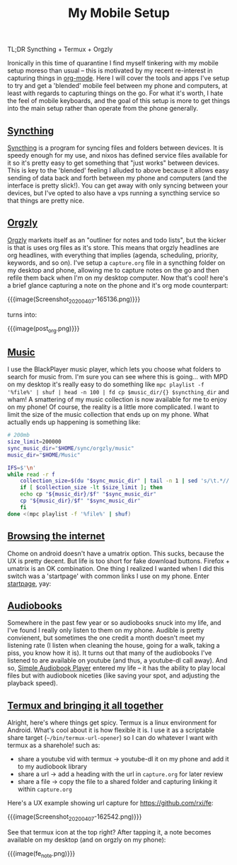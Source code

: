#+title: My Mobile Setup

TL;DR Syncthing + Termux + Orgzly

Ironically in this time of quarantine I find myself tinkering with my mobile setup moreso than usual -- this is motivated by my recent re-interest in capturing things in [[https://orgmode.org/][org-mode]]. Here I will cover the tools and apps I've setup to try and get a 'blended' mobile feel between my phone and computers, at least with regards to capturing things on the go. For what it's worth, I hate the feel of mobile keyboards, and the goal of this setup is more to get things into the main setup rather than operate from the phone generally.

** [[#h-11b4a27d-4fc3-4357-8afe-c828e328574f][Syncthing]]
:PROPERTIES:
:CUSTOM_ID: h-11b4a27d-4fc3-4357-8afe-c828e328574f
:END:

[[https://syncthing.net/][Syncthing]] is a program for syncing files and folders between devices. It is speedy enough for my use, and nixos has defined service files available for it so it's pretty easy to get something that "just works" between devices. This is key to the 'blended' feeling I alluded to above because it allows easy sending of data back and forth between my phone and computers (and the interface is pretty slick!). You can get away with only syncing between your devices, but I've opted to also have a vps running a syncthing service so that things are pretty nice.

** [[#h-0a78676c-4de5-45bd-a4f8-6c7cf7488e04][Orgzly]]
:PROPERTIES:
:CUSTOM_ID: h-0a78676c-4de5-45bd-a4f8-6c7cf7488e04
:END:

[[http://www.orgzly.com/][Orgzly]] markets itself as an "outliner for notes and todo lists", but the kicker is that is uses org files as it's store. This means that orgzly headlines are org headlines, with everything that implies (agenda, scheduling, priority, keywords, and so on). I've setup a ~capture.org~ file in a syncthing folder on my desktop and phone, allowing me to capture notes on the go and then refile them back when I'm on my desktop computer. Now that's cool! here's a brief glance capturing a note on the phone and it's org mode counterpart:

{{{image(Screenshot_20200407-165136.png)}}}

#+begin_center
turns into:
#+end_center

{{{image(post_org.png)}}}

** [[#h-f93a4f0c-6aa5-4faf-9ef9-ee7c4f23fd74][Music]]
:PROPERTIES:
:CUSTOM_ID: h-f93a4f0c-6aa5-4faf-9ef9-ee7c4f23fd74
:END:

I use the BlackPlayer music player, which lets you choose what folders to search for music from. I'm sure you can see where this is going... with MPD on my desktop it's really easy to do something like =mpc playlist -f '%file%' | shuf | head -n 100 | fd cp $music_dir/{} $syncthing_dir= and wham! A smattering of my music collection is now available for me to enjoy on my phone! Of course, the reality is a little more complicated. I want to limit the size of the music collection that ends up on my phone. What actually ends up happening is something like:

#+begin_src sh
  # 200mb
  size_limit=200000
  sync_music_dir="$HOME/sync/orgzly/music"
  music_dir="$HOME/Music"

  IFS=$'\n'
  while read -r f
      collection_size=$(du "$sync_music_dir" | tail -n 1 | sed 's/\t.*//')
      if [ $collection_size -lt $size_limit ]; then
	  echo cp "${music_dir}/$f" "$sync_music_dir"
	  cp "${music_dir}/$f" "$sync_music_dir"
      fi
  done <(mpc playlist -f '%file%' | shuf)
#+end_src

** [[#h-c102bb2e-c0c3-4c6a-9d1c-6f166832f719][Browsing the internet]]
:PROPERTIES:
:CUSTOM_ID: h-c102bb2e-c0c3-4c6a-9d1c-6f166832f719
:END:

Chome on android doesn't have a umatrix option. This sucks, because the UX is pretty decent. But life is too short for fake download buttons. Firefox + umatrix is an OK combination. One thing I realized I wanted when I did this switch was a 'startpage' with common links I use on my phone. Enter [[file:./startpage.html][startpage]], yay:

** [[#h-6398d541-3e48-4846-807b-077455426531][Audiobooks]]
:PROPERTIES:
:CUSTOM_ID: h-6398d541-3e48-4846-807b-077455426531
:END:

Somewhere in the past few year or so audiobooks snuck into my life, and I've found I really only listen to them on my phone. Audible is pretty convienent, but sometimes the one credit a month doesn't meet my listening rate (I listen when cleaning the house, going for a walk, taking a piss, you know how it is). It turns out that many of the audiobooks I've listened to are available on youtube (and thus, a youtube-dl call away). And so, [[https://play.google.com/store/apps/details?id=mdmt.sabp.free&hl=en_US][Simple Audiobook Player]] entered my life -- it has the ability to play local files but with audiobook niceties (like saving your spot, and adjusting the playback speed).

** [[#h-c6bb3ae8-90ab-473d-a487-e7a020a003af][Termux and bringing it all together]]
:PROPERTIES:
:CUSTOM_ID: h-c6bb3ae8-90ab-473d-a487-e7a020a003af
:END:

Alright, here's where things get spicy. Termux is a linux environment for Android. What's cool about it is how flexible it is. I use it as a scriptable share target (=~/bin/termux-url-opener=) so I can do whatever I want with termux as a sharehole! such as:

- share a youtube vid with termux -> youtube-dl it on my phone and add it to my audiobook library
- share a url -> add a heading with the url in =capture.org= for later review
- share a file -> copy the file to a shared folder and capturing linking it within =capture.org=


Here's a UX example showing url capture for https://github.com/rxi/fe:

{{{image(Screenshot_20200407-162542.png)}}}

See that termux icon at the top right? After tapping it, a note becomes available on my desktop (and on orgzly on my phone):

{{{image(fe_note.png)}}}
